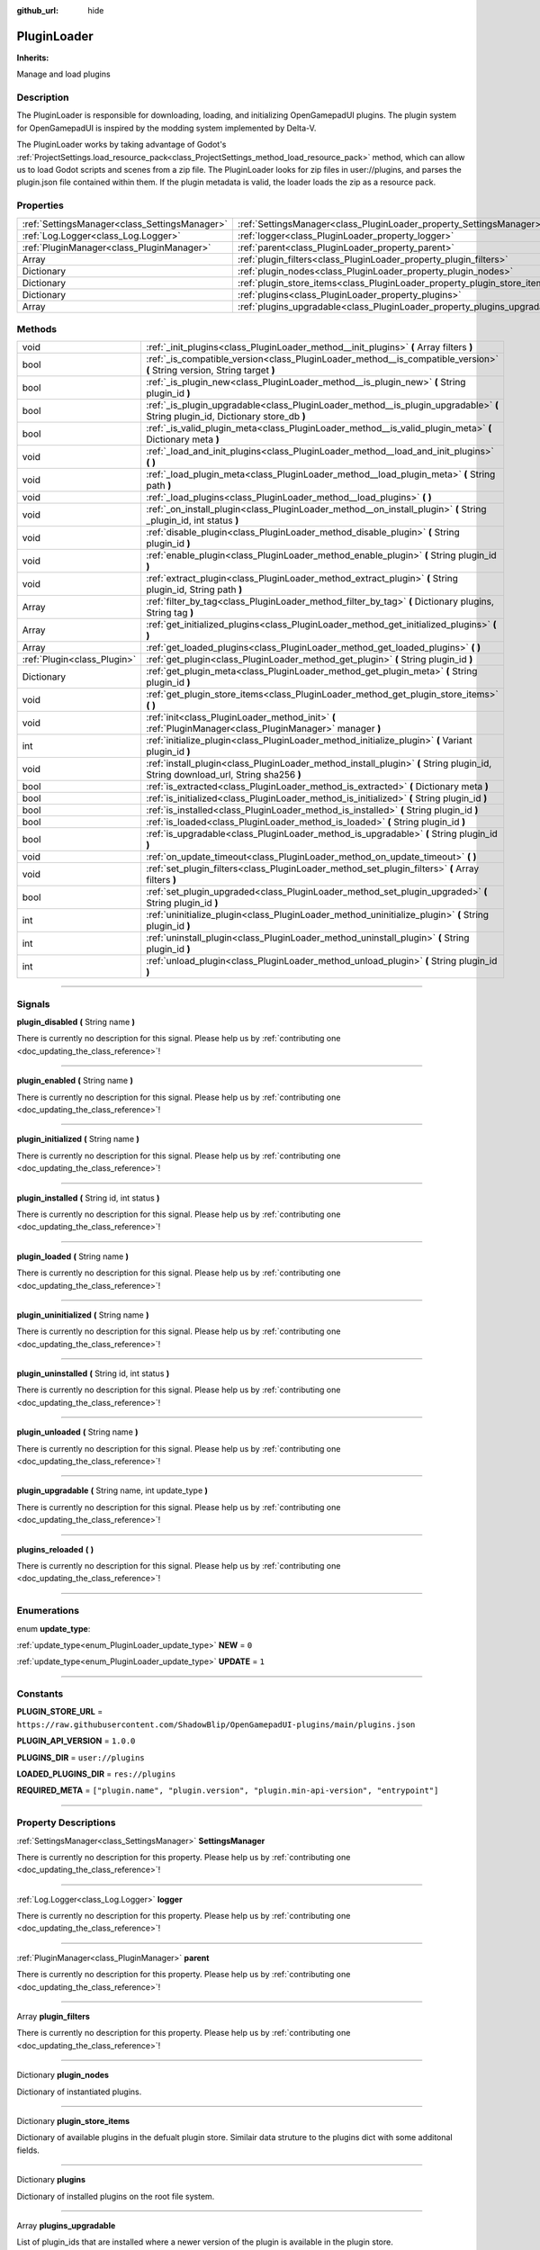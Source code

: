 :github_url: hide

.. DO NOT EDIT THIS FILE!!!
.. Generated automatically from Godot engine sources.
.. Generator: https://github.com/godotengine/godot/tree/master/doc/tools/make_rst.py.
.. XML source: https://github.com/godotengine/godot/tree/master/api/classes/PluginLoader.xml.

.. _class_PluginLoader:

PluginLoader
============

**Inherits:** 

Manage and load plugins

.. rst-class:: classref-introduction-group

Description
-----------

The PluginLoader is responsible for downloading, loading, and initializing OpenGamepadUI plugins. The plugin system for OpenGamepadUI is inspired by the modding system implemented by Delta-V. 



The PluginLoader works by taking advantage of Godot's :ref:`ProjectSettings.load_resource_pack<class_ProjectSettings_method_load_resource_pack>` method, which can allow us to load Godot scripts and scenes from a zip file. The PluginLoader looks for zip files in user://plugins, and parses the plugin.json file contained within them. If the plugin metadata is valid, the loader loads the zip as a resource pack.

.. rst-class:: classref-reftable-group

Properties
----------

.. table::
   :widths: auto

   +-----------------------------------------------+---------------------------------------------------------------------------+
   | :ref:`SettingsManager<class_SettingsManager>` | :ref:`SettingsManager<class_PluginLoader_property_SettingsManager>`       |
   +-----------------------------------------------+---------------------------------------------------------------------------+
   | :ref:`Log.Logger<class_Log.Logger>`           | :ref:`logger<class_PluginLoader_property_logger>`                         |
   +-----------------------------------------------+---------------------------------------------------------------------------+
   | :ref:`PluginManager<class_PluginManager>`     | :ref:`parent<class_PluginLoader_property_parent>`                         |
   +-----------------------------------------------+---------------------------------------------------------------------------+
   | Array                                         | :ref:`plugin_filters<class_PluginLoader_property_plugin_filters>`         |
   +-----------------------------------------------+---------------------------------------------------------------------------+
   | Dictionary                                    | :ref:`plugin_nodes<class_PluginLoader_property_plugin_nodes>`             |
   +-----------------------------------------------+---------------------------------------------------------------------------+
   | Dictionary                                    | :ref:`plugin_store_items<class_PluginLoader_property_plugin_store_items>` |
   +-----------------------------------------------+---------------------------------------------------------------------------+
   | Dictionary                                    | :ref:`plugins<class_PluginLoader_property_plugins>`                       |
   +-----------------------------------------------+---------------------------------------------------------------------------+
   | Array                                         | :ref:`plugins_upgradable<class_PluginLoader_property_plugins_upgradable>` |
   +-----------------------------------------------+---------------------------------------------------------------------------+

.. rst-class:: classref-reftable-group

Methods
-------

.. table::
   :widths: auto

   +-----------------------------+----------------------------------------------------------------------------------------------------------------------------------+
   | void                        | :ref:`_init_plugins<class_PluginLoader_method__init_plugins>` **(** Array filters **)**                                          |
   +-----------------------------+----------------------------------------------------------------------------------------------------------------------------------+
   | bool                        | :ref:`_is_compatible_version<class_PluginLoader_method__is_compatible_version>` **(** String version, String target **)**        |
   +-----------------------------+----------------------------------------------------------------------------------------------------------------------------------+
   | bool                        | :ref:`_is_plugin_new<class_PluginLoader_method__is_plugin_new>` **(** String plugin_id **)**                                     |
   +-----------------------------+----------------------------------------------------------------------------------------------------------------------------------+
   | bool                        | :ref:`_is_plugin_upgradable<class_PluginLoader_method__is_plugin_upgradable>` **(** String plugin_id, Dictionary store_db **)**  |
   +-----------------------------+----------------------------------------------------------------------------------------------------------------------------------+
   | bool                        | :ref:`_is_valid_plugin_meta<class_PluginLoader_method__is_valid_plugin_meta>` **(** Dictionary meta **)**                        |
   +-----------------------------+----------------------------------------------------------------------------------------------------------------------------------+
   | void                        | :ref:`_load_and_init_plugins<class_PluginLoader_method__load_and_init_plugins>` **(** **)**                                      |
   +-----------------------------+----------------------------------------------------------------------------------------------------------------------------------+
   | void                        | :ref:`_load_plugin_meta<class_PluginLoader_method__load_plugin_meta>` **(** String path **)**                                    |
   +-----------------------------+----------------------------------------------------------------------------------------------------------------------------------+
   | void                        | :ref:`_load_plugins<class_PluginLoader_method__load_plugins>` **(** **)**                                                        |
   +-----------------------------+----------------------------------------------------------------------------------------------------------------------------------+
   | void                        | :ref:`_on_install_plugin<class_PluginLoader_method__on_install_plugin>` **(** String _plugin_id, int status **)**                |
   +-----------------------------+----------------------------------------------------------------------------------------------------------------------------------+
   | void                        | :ref:`disable_plugin<class_PluginLoader_method_disable_plugin>` **(** String plugin_id **)**                                     |
   +-----------------------------+----------------------------------------------------------------------------------------------------------------------------------+
   | void                        | :ref:`enable_plugin<class_PluginLoader_method_enable_plugin>` **(** String plugin_id **)**                                       |
   +-----------------------------+----------------------------------------------------------------------------------------------------------------------------------+
   | void                        | :ref:`extract_plugin<class_PluginLoader_method_extract_plugin>` **(** String plugin_id, String path **)**                        |
   +-----------------------------+----------------------------------------------------------------------------------------------------------------------------------+
   | Array                       | :ref:`filter_by_tag<class_PluginLoader_method_filter_by_tag>` **(** Dictionary plugins, String tag **)**                         |
   +-----------------------------+----------------------------------------------------------------------------------------------------------------------------------+
   | Array                       | :ref:`get_initialized_plugins<class_PluginLoader_method_get_initialized_plugins>` **(** **)**                                    |
   +-----------------------------+----------------------------------------------------------------------------------------------------------------------------------+
   | Array                       | :ref:`get_loaded_plugins<class_PluginLoader_method_get_loaded_plugins>` **(** **)**                                              |
   +-----------------------------+----------------------------------------------------------------------------------------------------------------------------------+
   | :ref:`Plugin<class_Plugin>` | :ref:`get_plugin<class_PluginLoader_method_get_plugin>` **(** String plugin_id **)**                                             |
   +-----------------------------+----------------------------------------------------------------------------------------------------------------------------------+
   | Dictionary                  | :ref:`get_plugin_meta<class_PluginLoader_method_get_plugin_meta>` **(** String plugin_id **)**                                   |
   +-----------------------------+----------------------------------------------------------------------------------------------------------------------------------+
   | void                        | :ref:`get_plugin_store_items<class_PluginLoader_method_get_plugin_store_items>` **(** **)**                                      |
   +-----------------------------+----------------------------------------------------------------------------------------------------------------------------------+
   | void                        | :ref:`init<class_PluginLoader_method_init>` **(** :ref:`PluginManager<class_PluginManager>` manager **)**                        |
   +-----------------------------+----------------------------------------------------------------------------------------------------------------------------------+
   | int                         | :ref:`initialize_plugin<class_PluginLoader_method_initialize_plugin>` **(** Variant plugin_id **)**                              |
   +-----------------------------+----------------------------------------------------------------------------------------------------------------------------------+
   | void                        | :ref:`install_plugin<class_PluginLoader_method_install_plugin>` **(** String plugin_id, String download_url, String sha256 **)** |
   +-----------------------------+----------------------------------------------------------------------------------------------------------------------------------+
   | bool                        | :ref:`is_extracted<class_PluginLoader_method_is_extracted>` **(** Dictionary meta **)**                                          |
   +-----------------------------+----------------------------------------------------------------------------------------------------------------------------------+
   | bool                        | :ref:`is_initialized<class_PluginLoader_method_is_initialized>` **(** String plugin_id **)**                                     |
   +-----------------------------+----------------------------------------------------------------------------------------------------------------------------------+
   | bool                        | :ref:`is_installed<class_PluginLoader_method_is_installed>` **(** String plugin_id **)**                                         |
   +-----------------------------+----------------------------------------------------------------------------------------------------------------------------------+
   | bool                        | :ref:`is_loaded<class_PluginLoader_method_is_loaded>` **(** String plugin_id **)**                                               |
   +-----------------------------+----------------------------------------------------------------------------------------------------------------------------------+
   | bool                        | :ref:`is_upgradable<class_PluginLoader_method_is_upgradable>` **(** String plugin_id **)**                                       |
   +-----------------------------+----------------------------------------------------------------------------------------------------------------------------------+
   | void                        | :ref:`on_update_timeout<class_PluginLoader_method_on_update_timeout>` **(** **)**                                                |
   +-----------------------------+----------------------------------------------------------------------------------------------------------------------------------+
   | void                        | :ref:`set_plugin_filters<class_PluginLoader_method_set_plugin_filters>` **(** Array filters **)**                                |
   +-----------------------------+----------------------------------------------------------------------------------------------------------------------------------+
   | bool                        | :ref:`set_plugin_upgraded<class_PluginLoader_method_set_plugin_upgraded>` **(** String plugin_id **)**                           |
   +-----------------------------+----------------------------------------------------------------------------------------------------------------------------------+
   | int                         | :ref:`uninitialize_plugin<class_PluginLoader_method_uninitialize_plugin>` **(** String plugin_id **)**                           |
   +-----------------------------+----------------------------------------------------------------------------------------------------------------------------------+
   | int                         | :ref:`uninstall_plugin<class_PluginLoader_method_uninstall_plugin>` **(** String plugin_id **)**                                 |
   +-----------------------------+----------------------------------------------------------------------------------------------------------------------------------+
   | int                         | :ref:`unload_plugin<class_PluginLoader_method_unload_plugin>` **(** String plugin_id **)**                                       |
   +-----------------------------+----------------------------------------------------------------------------------------------------------------------------------+

.. rst-class:: classref-section-separator

----

.. rst-class:: classref-descriptions-group

Signals
-------

.. _class_PluginLoader_signal_plugin_disabled:

.. rst-class:: classref-signal

**plugin_disabled** **(** String name **)**

.. container:: contribute

	There is currently no description for this signal. Please help us by :ref:`contributing one <doc_updating_the_class_reference>`!

.. rst-class:: classref-item-separator

----

.. _class_PluginLoader_signal_plugin_enabled:

.. rst-class:: classref-signal

**plugin_enabled** **(** String name **)**

.. container:: contribute

	There is currently no description for this signal. Please help us by :ref:`contributing one <doc_updating_the_class_reference>`!

.. rst-class:: classref-item-separator

----

.. _class_PluginLoader_signal_plugin_initialized:

.. rst-class:: classref-signal

**plugin_initialized** **(** String name **)**

.. container:: contribute

	There is currently no description for this signal. Please help us by :ref:`contributing one <doc_updating_the_class_reference>`!

.. rst-class:: classref-item-separator

----

.. _class_PluginLoader_signal_plugin_installed:

.. rst-class:: classref-signal

**plugin_installed** **(** String id, int status **)**

.. container:: contribute

	There is currently no description for this signal. Please help us by :ref:`contributing one <doc_updating_the_class_reference>`!

.. rst-class:: classref-item-separator

----

.. _class_PluginLoader_signal_plugin_loaded:

.. rst-class:: classref-signal

**plugin_loaded** **(** String name **)**

.. container:: contribute

	There is currently no description for this signal. Please help us by :ref:`contributing one <doc_updating_the_class_reference>`!

.. rst-class:: classref-item-separator

----

.. _class_PluginLoader_signal_plugin_uninitialized:

.. rst-class:: classref-signal

**plugin_uninitialized** **(** String name **)**

.. container:: contribute

	There is currently no description for this signal. Please help us by :ref:`contributing one <doc_updating_the_class_reference>`!

.. rst-class:: classref-item-separator

----

.. _class_PluginLoader_signal_plugin_uninstalled:

.. rst-class:: classref-signal

**plugin_uninstalled** **(** String id, int status **)**

.. container:: contribute

	There is currently no description for this signal. Please help us by :ref:`contributing one <doc_updating_the_class_reference>`!

.. rst-class:: classref-item-separator

----

.. _class_PluginLoader_signal_plugin_unloaded:

.. rst-class:: classref-signal

**plugin_unloaded** **(** String name **)**

.. container:: contribute

	There is currently no description for this signal. Please help us by :ref:`contributing one <doc_updating_the_class_reference>`!

.. rst-class:: classref-item-separator

----

.. _class_PluginLoader_signal_plugin_upgradable:

.. rst-class:: classref-signal

**plugin_upgradable** **(** String name, int update_type **)**

.. container:: contribute

	There is currently no description for this signal. Please help us by :ref:`contributing one <doc_updating_the_class_reference>`!

.. rst-class:: classref-item-separator

----

.. _class_PluginLoader_signal_plugins_reloaded:

.. rst-class:: classref-signal

**plugins_reloaded** **(** **)**

.. container:: contribute

	There is currently no description for this signal. Please help us by :ref:`contributing one <doc_updating_the_class_reference>`!

.. rst-class:: classref-section-separator

----

.. rst-class:: classref-descriptions-group

Enumerations
------------

.. _enum_PluginLoader_update_type:

.. rst-class:: classref-enumeration

enum **update_type**:

.. _class_PluginLoader_constant_NEW:

.. rst-class:: classref-enumeration-constant

:ref:`update_type<enum_PluginLoader_update_type>` **NEW** = ``0``



.. _class_PluginLoader_constant_UPDATE:

.. rst-class:: classref-enumeration-constant

:ref:`update_type<enum_PluginLoader_update_type>` **UPDATE** = ``1``



.. rst-class:: classref-section-separator

----

.. rst-class:: classref-descriptions-group

Constants
---------

.. _class_PluginLoader_constant_PLUGIN_STORE_URL:

.. rst-class:: classref-constant

**PLUGIN_STORE_URL** = ``https://raw.githubusercontent.com/ShadowBlip/OpenGamepadUI-plugins/main/plugins.json``



.. _class_PluginLoader_constant_PLUGIN_API_VERSION:

.. rst-class:: classref-constant

**PLUGIN_API_VERSION** = ``1.0.0``



.. _class_PluginLoader_constant_PLUGINS_DIR:

.. rst-class:: classref-constant

**PLUGINS_DIR** = ``user://plugins``



.. _class_PluginLoader_constant_LOADED_PLUGINS_DIR:

.. rst-class:: classref-constant

**LOADED_PLUGINS_DIR** = ``res://plugins``



.. _class_PluginLoader_constant_REQUIRED_META:

.. rst-class:: classref-constant

**REQUIRED_META** = ``["plugin.name", "plugin.version", "plugin.min-api-version", "entrypoint"]``



.. rst-class:: classref-section-separator

----

.. rst-class:: classref-descriptions-group

Property Descriptions
---------------------

.. _class_PluginLoader_property_SettingsManager:

.. rst-class:: classref-property

:ref:`SettingsManager<class_SettingsManager>` **SettingsManager**

.. container:: contribute

	There is currently no description for this property. Please help us by :ref:`contributing one <doc_updating_the_class_reference>`!

.. rst-class:: classref-item-separator

----

.. _class_PluginLoader_property_logger:

.. rst-class:: classref-property

:ref:`Log.Logger<class_Log.Logger>` **logger**

.. container:: contribute

	There is currently no description for this property. Please help us by :ref:`contributing one <doc_updating_the_class_reference>`!

.. rst-class:: classref-item-separator

----

.. _class_PluginLoader_property_parent:

.. rst-class:: classref-property

:ref:`PluginManager<class_PluginManager>` **parent**

.. container:: contribute

	There is currently no description for this property. Please help us by :ref:`contributing one <doc_updating_the_class_reference>`!

.. rst-class:: classref-item-separator

----

.. _class_PluginLoader_property_plugin_filters:

.. rst-class:: classref-property

Array **plugin_filters**

.. container:: contribute

	There is currently no description for this property. Please help us by :ref:`contributing one <doc_updating_the_class_reference>`!

.. rst-class:: classref-item-separator

----

.. _class_PluginLoader_property_plugin_nodes:

.. rst-class:: classref-property

Dictionary **plugin_nodes**

Dictionary of instantiated plugins.

.. rst-class:: classref-item-separator

----

.. _class_PluginLoader_property_plugin_store_items:

.. rst-class:: classref-property

Dictionary **plugin_store_items**

Dictionary of available plugins in the defualt plugin store. Similair data struture to the plugins dict with some additonal fields.

.. rst-class:: classref-item-separator

----

.. _class_PluginLoader_property_plugins:

.. rst-class:: classref-property

Dictionary **plugins**

Dictionary of installed plugins on the root file system.

.. rst-class:: classref-item-separator

----

.. _class_PluginLoader_property_plugins_upgradable:

.. rst-class:: classref-property

Array **plugins_upgradable**

List of plugin_ids that are installed where a newer version of the plugin is available in the plugin store.

.. rst-class:: classref-section-separator

----

.. rst-class:: classref-descriptions-group

Method Descriptions
-------------------

.. _class_PluginLoader_method__init_plugins:

.. rst-class:: classref-method

void **_init_plugins** **(** Array filters **)**

.. container:: contribute

	There is currently no description for this method. Please help us by :ref:`contributing one <doc_updating_the_class_reference>`!

.. rst-class:: classref-item-separator

----

.. _class_PluginLoader_method__is_compatible_version:

.. rst-class:: classref-method

bool **_is_compatible_version** **(** String version, String target **)**

.. container:: contribute

	There is currently no description for this method. Please help us by :ref:`contributing one <doc_updating_the_class_reference>`!

.. rst-class:: classref-item-separator

----

.. _class_PluginLoader_method__is_plugin_new:

.. rst-class:: classref-method

bool **_is_plugin_new** **(** String plugin_id **)**

.. container:: contribute

	There is currently no description for this method. Please help us by :ref:`contributing one <doc_updating_the_class_reference>`!

.. rst-class:: classref-item-separator

----

.. _class_PluginLoader_method__is_plugin_upgradable:

.. rst-class:: classref-method

bool **_is_plugin_upgradable** **(** String plugin_id, Dictionary store_db **)**

.. container:: contribute

	There is currently no description for this method. Please help us by :ref:`contributing one <doc_updating_the_class_reference>`!

.. rst-class:: classref-item-separator

----

.. _class_PluginLoader_method__is_valid_plugin_meta:

.. rst-class:: classref-method

bool **_is_valid_plugin_meta** **(** Dictionary meta **)**

.. container:: contribute

	There is currently no description for this method. Please help us by :ref:`contributing one <doc_updating_the_class_reference>`!

.. rst-class:: classref-item-separator

----

.. _class_PluginLoader_method__load_and_init_plugins:

.. rst-class:: classref-method

void **_load_and_init_plugins** **(** **)**

.. container:: contribute

	There is currently no description for this method. Please help us by :ref:`contributing one <doc_updating_the_class_reference>`!

.. rst-class:: classref-item-separator

----

.. _class_PluginLoader_method__load_plugin_meta:

.. rst-class:: classref-method

void **_load_plugin_meta** **(** String path **)**

.. container:: contribute

	There is currently no description for this method. Please help us by :ref:`contributing one <doc_updating_the_class_reference>`!

.. rst-class:: classref-item-separator

----

.. _class_PluginLoader_method__load_plugins:

.. rst-class:: classref-method

void **_load_plugins** **(** **)**

.. container:: contribute

	There is currently no description for this method. Please help us by :ref:`contributing one <doc_updating_the_class_reference>`!

.. rst-class:: classref-item-separator

----

.. _class_PluginLoader_method__on_install_plugin:

.. rst-class:: classref-method

void **_on_install_plugin** **(** String _plugin_id, int status **)**

.. container:: contribute

	There is currently no description for this method. Please help us by :ref:`contributing one <doc_updating_the_class_reference>`!

.. rst-class:: classref-item-separator

----

.. _class_PluginLoader_method_disable_plugin:

.. rst-class:: classref-method

void **disable_plugin** **(** String plugin_id **)**

Sets the given plugin to disabled

.. rst-class:: classref-item-separator

----

.. _class_PluginLoader_method_enable_plugin:

.. rst-class:: classref-method

void **enable_plugin** **(** String plugin_id **)**

Sets the given plugin to enabled

.. rst-class:: classref-item-separator

----

.. _class_PluginLoader_method_extract_plugin:

.. rst-class:: classref-method

void **extract_plugin** **(** String plugin_id, String path **)**

Extract the given plugin into the plugins directory

.. rst-class:: classref-item-separator

----

.. _class_PluginLoader_method_filter_by_tag:

.. rst-class:: classref-method

Array **filter_by_tag** **(** Dictionary plugins, String tag **)**

.. container:: contribute

	There is currently no description for this method. Please help us by :ref:`contributing one <doc_updating_the_class_reference>`!

.. rst-class:: classref-item-separator

----

.. _class_PluginLoader_method_get_initialized_plugins:

.. rst-class:: classref-method

Array **get_initialized_plugins** **(** **)**

Returns a list of plugin_ids that are initialized and running

.. rst-class:: classref-item-separator

----

.. _class_PluginLoader_method_get_loaded_plugins:

.. rst-class:: classref-method

Array **get_loaded_plugins** **(** **)**

Returns a list of plugin_ids that were loaded

.. rst-class:: classref-item-separator

----

.. _class_PluginLoader_method_get_plugin:

.. rst-class:: classref-method

:ref:`Plugin<class_Plugin>` **get_plugin** **(** String plugin_id **)**

Returns the given plugin instance

.. rst-class:: classref-item-separator

----

.. _class_PluginLoader_method_get_plugin_meta:

.. rst-class:: classref-method

Dictionary **get_plugin_meta** **(** String plugin_id **)**

Returns the metadata for the given plugin

.. rst-class:: classref-item-separator

----

.. _class_PluginLoader_method_get_plugin_store_items:

.. rst-class:: classref-method

void **get_plugin_store_items** **(** **)**

Returns the parsed dictionary of plugin store items. Returns null if there is a failure.

.. rst-class:: classref-item-separator

----

.. _class_PluginLoader_method_init:

.. rst-class:: classref-method

void **init** **(** :ref:`PluginManager<class_PluginManager>` manager **)**

Initializes the plugin loader. Loaded plugins will be added to the given manager node.

.. rst-class:: classref-item-separator

----

.. _class_PluginLoader_method_initialize_plugin:

.. rst-class:: classref-method

int **initialize_plugin** **(** Variant plugin_id **)**

Instances the given plugin and adds it to the scene tree

.. rst-class:: classref-item-separator

----

.. _class_PluginLoader_method_install_plugin:

.. rst-class:: classref-method

void **install_plugin** **(** String plugin_id, String download_url, String sha256 **)**

Downloads and installs the given plugin

.. rst-class:: classref-item-separator

----

.. _class_PluginLoader_method_is_extracted:

.. rst-class:: classref-method

bool **is_extracted** **(** Dictionary meta **)**

Returns whether or not the given plugin is already extracted. This takes the parsed plugin metadata as an argument.

.. rst-class:: classref-item-separator

----

.. _class_PluginLoader_method_is_initialized:

.. rst-class:: classref-method

bool **is_initialized** **(** String plugin_id **)**

Returns true if the given plugin is initialized and running

.. rst-class:: classref-item-separator

----

.. _class_PluginLoader_method_is_installed:

.. rst-class:: classref-method

bool **is_installed** **(** String plugin_id **)**

Returns true if the given plugin is installed.

.. rst-class:: classref-item-separator

----

.. _class_PluginLoader_method_is_loaded:

.. rst-class:: classref-method

bool **is_loaded** **(** String plugin_id **)**

Returns true if the given plugin is loaded.

.. rst-class:: classref-item-separator

----

.. _class_PluginLoader_method_is_upgradable:

.. rst-class:: classref-method

bool **is_upgradable** **(** String plugin_id **)**

Returns true if the given plugin is upgradable.

.. rst-class:: classref-item-separator

----

.. _class_PluginLoader_method_on_update_timeout:

.. rst-class:: classref-method

void **on_update_timeout** **(** **)**

.. container:: contribute

	There is currently no description for this method. Please help us by :ref:`contributing one <doc_updating_the_class_reference>`!

.. rst-class:: classref-item-separator

----

.. _class_PluginLoader_method_set_plugin_filters:

.. rst-class:: classref-method

void **set_plugin_filters** **(** Array filters **)**

.. container:: contribute

	There is currently no description for this method. Please help us by :ref:`contributing one <doc_updating_the_class_reference>`!

.. rst-class:: classref-item-separator

----

.. _class_PluginLoader_method_set_plugin_upgraded:

.. rst-class:: classref-method

bool **set_plugin_upgraded** **(** String plugin_id **)**

.. container:: contribute

	There is currently no description for this method. Please help us by :ref:`contributing one <doc_updating_the_class_reference>`!

.. rst-class:: classref-item-separator

----

.. _class_PluginLoader_method_uninitialize_plugin:

.. rst-class:: classref-method

int **uninitialize_plugin** **(** String plugin_id **)**

Uninitializes a plugin and calls its "unload" method

.. rst-class:: classref-item-separator

----

.. _class_PluginLoader_method_uninstall_plugin:

.. rst-class:: classref-method

int **uninstall_plugin** **(** String plugin_id **)**

Unloads and uninstalls the given plugin. Returns OK if removed successfully.

.. rst-class:: classref-item-separator

----

.. _class_PluginLoader_method_unload_plugin:

.. rst-class:: classref-method

int **unload_plugin** **(** String plugin_id **)**

Unloads the given plugin. Returns OK if successful.

.. |virtual| replace:: :abbr:`virtual (This method should typically be overridden by the user to have any effect.)`
.. |const| replace:: :abbr:`const (This method has no side effects. It doesn't modify any of the instance's member variables.)`
.. |vararg| replace:: :abbr:`vararg (This method accepts any number of arguments after the ones described here.)`
.. |constructor| replace:: :abbr:`constructor (This method is used to construct a type.)`
.. |static| replace:: :abbr:`static (This method doesn't need an instance to be called, so it can be called directly using the class name.)`
.. |operator| replace:: :abbr:`operator (This method describes a valid operator to use with this type as left-hand operand.)`
.. |bitfield| replace:: :abbr:`BitField (This value is an integer composed as a bitmask of the following flags.)`
